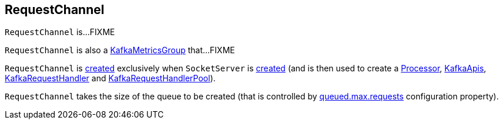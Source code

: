 == [[RequestChannel]] RequestChannel

`RequestChannel` is...FIXME

`RequestChannel` is also a <<kafka-metrics-KafkaMetricsGroup.adoc#, KafkaMetricsGroup>> that...FIXME

`RequestChannel` is <<creating-instance, created>> exclusively when `SocketServer` is <<kafka-network-SocketServer.adoc#requestChannel, created>> (and is then used to create a <<kafka-network-SocketServer-Processor.adoc#requestChannel, Processor>>, <<kafka-server-KafkaApis.adoc#requestChannel, KafkaApis>>, <<kafka-server-KafkaRequestHandler.adoc#requestChannel, KafkaRequestHandler>> and <<kafka-server-KafkaRequestHandlerPool.adoc#requestChannel, KafkaRequestHandlerPool>>).

[[creating-instance]]
[[queueSize]]
`RequestChannel` takes the size of the queue to be created (that is controlled by <<kafka-properties.adoc#queued.max.requests, queued.max.requests>> configuration property).
